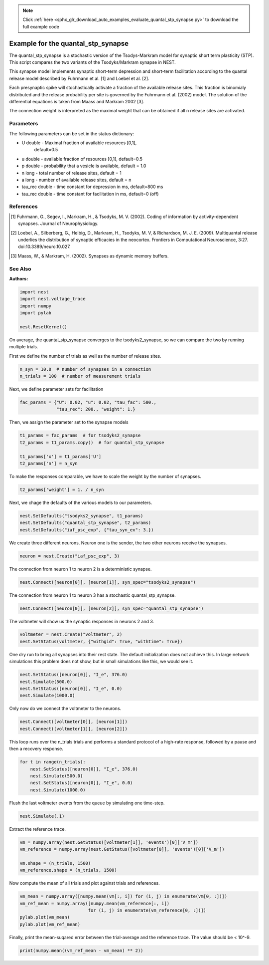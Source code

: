 .. note::
    :class: sphx-glr-download-link-note

    Click :ref:`here <sphx_glr_download_auto_examples_evaluate_quantal_stp_synapse.py>` to download the full example code
.. rst-class:: sphx-glr-example-title

.. _sphx_glr_auto_examples_evaluate_quantal_stp_synapse.py:

Example for the quantal_stp_synapse
-----------------------------------------

The quantal_stp_synapse is a stochastic version of the Tsodys-Markram model
for synaptic short term plasticity (STP).
This script compares the two variants of the Tsodyks/Markram synapse in NEST.

This synapse model implements synaptic short-term depression and short-term
facilitation according to the quantal release model described by Fuhrmann et
al. [1] and Loebel et al. [2].

Each presynaptic spike will stochastically activate a fraction of the
available release sites.  This fraction is binomialy distributed and the
release probability per site is governed by the Fuhrmann et al. (2002) model.
The solution of the differential equations is taken from Maass and Markram
2002 [3].

The connection weight is interpreted as the maximal weight that can be
obtained if all n release sites are activated.

Parameters
~~~~~~~~~~~~~

The following parameters can be set in the status dictionary:

* U          double - Maximal fraction of available resources [0,1],
                      default=0.5
* u          double - available fraction of resources [0,1], default=0.5
* p          double - probability that a vesicle is available, default = 1.0
* n          long - total number of release sites, default = 1
* a          long - number of available release sites, default = n
* tau_rec    double - time constant for depression in ms, default=800 ms
* tau_rec    double - time constant for facilitation in ms, default=0 (off)


References
~~~~~~~~~~~~~

.. [1] Fuhrmann, G., Segev, I., Markram, H., & Tsodyks, M. V. (2002). Coding of
       information by activity-dependent synapses. Journal of Neurophysiology.
.. [2] Loebel, A., Silberberg, G., Helbig, D., Markram, H., Tsodyks,
       M. V, & Richardson, M. J. E. (2009). Multiquantal release underlies
       the distribution of synaptic efficacies in the neocortex. Frontiers
       in Computational Neuroscience, 3:27. doi:10.3389/neuro.10.027.
.. [3] Maass, W., & Markram, H. (2002). Synapses as dynamic memory buffers.


See Also
~~~~~~~~~~

:Authors:




.. code-block:: default

    import nest
    import nest.voltage_trace
    import numpy
    import pylab

    nest.ResetKernel()


On average, the quantal_stp_synapse converges to the tsodyks2_synapse,
so we can compare the two by running multiple trials.

First we define the number of trials as well as the number of release sites.


.. code-block:: default


    n_syn = 10.0  # number of synapses in a connection
    n_trials = 100  # number of measurement trials


Next, we define parameter sets for facilitation


.. code-block:: default


    fac_params = {"U": 0.02, "u": 0.02, "tau_fac": 500.,
                  "tau_rec": 200., "weight": 1.}


Then, we assign the parameter set to the synapse models


.. code-block:: default


    t1_params = fac_params  # for tsodyks2_synapse
    t2_params = t1_params.copy()  # for quantal_stp_synapse

    t1_params['x'] = t1_params['U']
    t2_params['n'] = n_syn


To make the responses comparable, we have to scale the weight by the
number of synapses.


.. code-block:: default


    t2_params['weight'] = 1. / n_syn


Next, we chage the defaults of the various models to our parameters.


.. code-block:: default


    nest.SetDefaults("tsodyks2_synapse", t1_params)
    nest.SetDefaults("quantal_stp_synapse", t2_params)
    nest.SetDefaults("iaf_psc_exp", {"tau_syn_ex": 3.})


We create three different neurons.
Neuron one is the sender, the two other neurons receive the synapses.


.. code-block:: default


    neuron = nest.Create("iaf_psc_exp", 3)


The connection from neuron 1 to neuron 2 is a deterministic synapse.


.. code-block:: default


    nest.Connect([neuron[0]], [neuron[1]], syn_spec="tsodyks2_synapse")


The connection from neuron 1 to neuron 3 has a stochastic
quantal_stp_synapse.


.. code-block:: default


    nest.Connect([neuron[0]], [neuron[2]], syn_spec="quantal_stp_synapse")


The voltmeter will show us the synaptic responses in neurons 2 and 3.


.. code-block:: default


    voltmeter = nest.Create("voltmeter", 2)
    nest.SetStatus(voltmeter, {"withgid": True, "withtime": True})


One dry run to bring all synapses into their rest state.
The default initialization does not achieve this. In large network
simulations this problem does not show, but in small simulations like
this, we would see it.


.. code-block:: default


    nest.SetStatus([neuron[0]], "I_e", 376.0)
    nest.Simulate(500.0)
    nest.SetStatus([neuron[0]], "I_e", 0.0)
    nest.Simulate(1000.0)


Only now do we connect the voltmeter to the neurons.


.. code-block:: default


    nest.Connect([voltmeter[0]], [neuron[1]])
    nest.Connect([voltmeter[1]], [neuron[2]])


This loop runs over the n_trials trials and performs a standard protocol
of a high-rate response, followed by a pause and then a recovery response.


.. code-block:: default


    for t in range(n_trials):
        nest.SetStatus([neuron[0]], "I_e", 376.0)
        nest.Simulate(500.0)
        nest.SetStatus([neuron[0]], "I_e", 0.0)
        nest.Simulate(1000.0)


Flush the last voltmeter events from the queue by simulating one time-step.


.. code-block:: default


    nest.Simulate(.1)


Extract the reference trace.


.. code-block:: default


    vm = numpy.array(nest.GetStatus([voltmeter[1]], 'events')[0]['V_m'])
    vm_reference = numpy.array(nest.GetStatus([voltmeter[0]], 'events')[0]['V_m'])

    vm.shape = (n_trials, 1500)
    vm_reference.shape = (n_trials, 1500)


Now compute the mean of all trials and plot against trials and references.


.. code-block:: default


    vm_mean = numpy.array([numpy.mean(vm[:, i]) for (i, j) in enumerate(vm[0, :])])
    vm_ref_mean = numpy.array([numpy.mean(vm_reference[:, i])
                              for (i, j) in enumerate(vm_reference[0, :])])
    pylab.plot(vm_mean)
    pylab.plot(vm_ref_mean)


Finally, print the mean-suqared error between the trial-average and the
reference trace. The value should be < 10^-9.


.. code-block:: default


    print(numpy.mean((vm_ref_mean - vm_mean) ** 2))


.. rst-class:: sphx-glr-timing

   **Total running time of the script:** ( 0 minutes  0.000 seconds)


.. _sphx_glr_download_auto_examples_evaluate_quantal_stp_synapse.py:


.. only :: html

 .. container:: sphx-glr-footer
    :class: sphx-glr-footer-example



  .. container:: sphx-glr-download

     :download:`Download Python source code: evaluate_quantal_stp_synapse.py <evaluate_quantal_stp_synapse.py>`



  .. container:: sphx-glr-download

     :download:`Download Jupyter notebook: evaluate_quantal_stp_synapse.ipynb <evaluate_quantal_stp_synapse.ipynb>`


.. only:: html

 .. rst-class:: sphx-glr-signature

    `Gallery generated by Sphinx-Gallery <https://sphinx-gallery.github.io>`_
